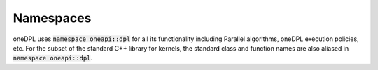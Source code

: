 .. SPDX-FileCopyrightText: 2019-2020 Intel Corporation
..
.. SPDX-License-Identifier: CC-BY-4.0

Namespaces
----------

oneDPL uses :code:`namespace oneapi::dpl` for all its functionality including Parallel algorithms,
oneDPL execution policies, etc. For the subset of the standard C++ library for kernels, the standard class
and function names are also aliased in :code:`namespace oneapi::dpl`.
